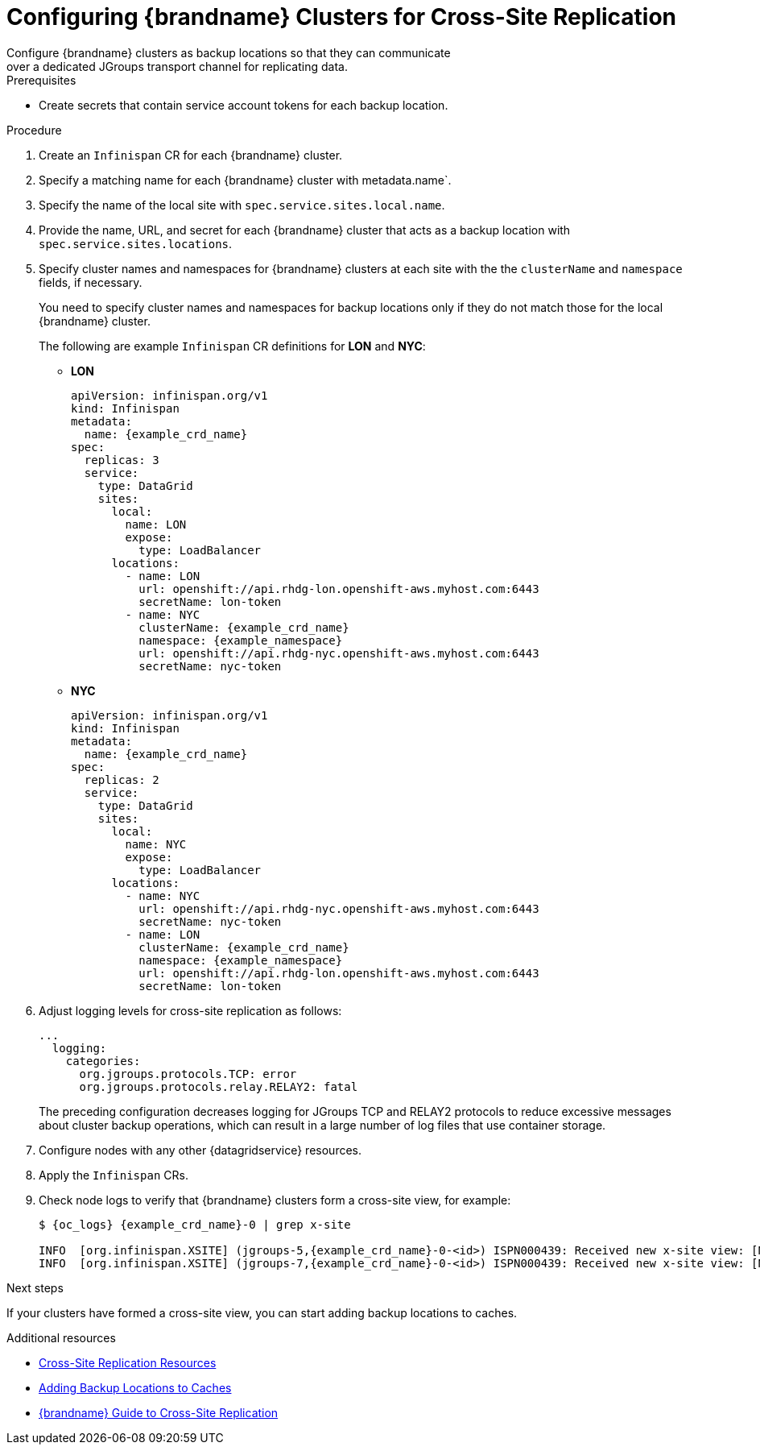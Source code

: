 [id='configuring_sites-{context}']
= Configuring {brandname} Clusters for Cross-Site Replication
Configure {brandname} clusters as backup locations so that they can communicate
over a dedicated JGroups transport channel for replicating data.

.Prerequisites

* Create secrets that contain service account tokens for each backup location.

.Procedure

. Create an `Infinispan` CR for each {brandname} cluster.
. Specify a matching name for each {brandname} cluster with metadata.name`.
. Specify the name of the local site with `spec.service.sites.local.name`.
. Provide the name, URL, and secret for each {brandname} cluster that acts as a backup location with `spec.service.sites.locations`.
. Specify cluster names and namespaces for {brandname} clusters at each site with the the `clusterName` and `namespace` fields, if necessary.
+
You need to specify cluster names and namespaces for backup locations only if they do not match those for the local {brandname} cluster.
+
The following are example `Infinispan` CR definitions for **LON** and **NYC**:
+
* **LON**
+
[source,yaml,options="nowrap",subs=attributes+]
----
apiVersion: infinispan.org/v1
kind: Infinispan
metadata:
  name: {example_crd_name}
spec:
  replicas: 3
  service:
    type: DataGrid
    sites:
      local:
        name: LON
        expose:
          type: LoadBalancer
      locations:
        - name: LON
          url: openshift://api.rhdg-lon.openshift-aws.myhost.com:6443
          secretName: lon-token
        - name: NYC
          clusterName: {example_crd_name}
          namespace: {example_namespace}
          url: openshift://api.rhdg-nyc.openshift-aws.myhost.com:6443
          secretName: nyc-token
----
+
* **NYC**
+
[source,yaml,options="nowrap",subs=attributes+]
----
apiVersion: infinispan.org/v1
kind: Infinispan
metadata:
  name: {example_crd_name}
spec:
  replicas: 2
  service:
    type: DataGrid
    sites:
      local:
        name: NYC
        expose:
          type: LoadBalancer
      locations:
        - name: NYC
          url: openshift://api.rhdg-nyc.openshift-aws.myhost.com:6443
          secretName: nyc-token
        - name: LON
          clusterName: {example_crd_name}
          namespace: {example_namespace}
          url: openshift://api.rhdg-lon.openshift-aws.myhost.com:6443
          secretName: lon-token
----
+
. Adjust logging levels for cross-site replication as follows:
+
[source,yaml,options="nowrap",subs=attributes+]
----
...
  logging:
    categories:
      org.jgroups.protocols.TCP: error
      org.jgroups.protocols.relay.RELAY2: fatal
----
+
The preceding configuration decreases logging for JGroups TCP and RELAY2
protocols to reduce excessive messages about cluster backup operations, which
can result in a large number of log files that use container storage.
+
. Configure nodes with any other {datagridservice} resources.
. Apply the `Infinispan` CRs.
. Check node logs to verify that {brandname} clusters form a cross-site view, for example:
+
[source,options="nowrap",subs=attributes+]
----
$ {oc_logs} {example_crd_name}-0 | grep x-site

INFO  [org.infinispan.XSITE] (jgroups-5,{example_crd_name}-0-<id>) ISPN000439: Received new x-site view: [NYC]
INFO  [org.infinispan.XSITE] (jgroups-7,{example_crd_name}-0-<id>) ISPN000439: Received new x-site view: [NYC, LON]
----

.Next steps

If your clusters have formed a cross-site view, you can start adding backup
locations to caches.

[role="_additional-resources"]
.Additional resources

* link:#ref_xsite_crd-xsite[Cross-Site Replication Resources]
* link:#adding_backup_locations-cache-cr[Adding Backup Locations to Caches]
* link:{xsite_docs}[{brandname} Guide to Cross-Site Replication]

